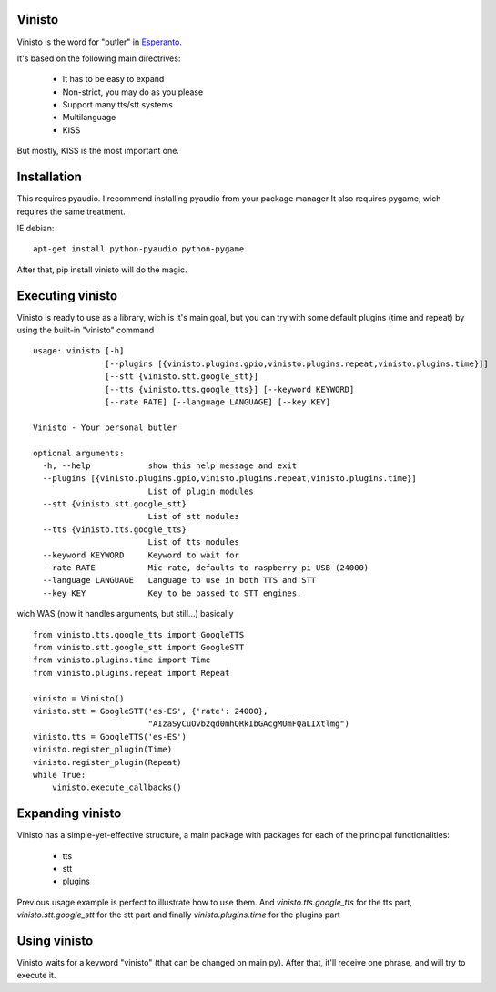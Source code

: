 Vinisto
-------

Vinisto is the word for "butler" in `Esperanto <https://en.wikipedia.org/wiki/Esperanto>`_.

It's based on the following main directrives:

    - It has to be easy to expand
    - Non-strict, you may do as you please
    - Support many tts/stt systems
    - Multilanguage
    - KISS

But mostly, KISS is the most important one.

Installation
------------

This requires pyaudio.
I recommend installing pyaudio from your package manager
It also requires pygame, wich requires the same treatment.

IE debian:

::

    apt-get install python-pyaudio python-pygame

After that, pip install vinisto will do the magic.

Executing vinisto
-----------------

Vinisto is ready to use as a library, wich is it's main goal, but you can try
with some default plugins (time and repeat) by using the built-in "vinisto"
command

::

    usage: vinisto [-h]
                   [--plugins [{vinisto.plugins.gpio,vinisto.plugins.repeat,vinisto.plugins.time}]]
                   [--stt {vinisto.stt.google_stt}]
                   [--tts {vinisto.tts.google_tts}] [--keyword KEYWORD]
                   [--rate RATE] [--language LANGUAGE] [--key KEY]

    Vinisto - Your personal butler

    optional arguments:
      -h, --help            show this help message and exit
      --plugins [{vinisto.plugins.gpio,vinisto.plugins.repeat,vinisto.plugins.time}]
                            List of plugin modules
      --stt {vinisto.stt.google_stt}
                            List of stt modules
      --tts {vinisto.tts.google_tts}
                            List of tts modules
      --keyword KEYWORD     Keyword to wait for
      --rate RATE           Mic rate, defaults to raspberry pi USB (24000)
      --language LANGUAGE   Language to use in both TTS and STT
      --key KEY             Key to be passed to STT engines.



wich WAS (now it handles arguments, but still...) basically

::

    from vinisto.tts.google_tts import GoogleTTS
    from vinisto.stt.google_stt import GoogleSTT
    from vinisto.plugins.time import Time
    from vinisto.plugins.repeat import Repeat

    vinisto = Vinisto()
    vinisto.stt = GoogleSTT('es-ES', {'rate': 24000},
                            "AIzaSyCuOvb2qd0mhQRkIbGAcgMUmFQaLIXtlmg")
    vinisto.tts = GoogleTTS('es-ES')
    vinisto.register_plugin(Time)
    vinisto.register_plugin(Repeat)
    while True:
        vinisto.execute_callbacks()



Expanding vinisto
-----------------

Vinisto has a simple-yet-effective structure, a main package with packages for
each of the principal functionalities:

    - tts
    - stt
    - plugins

Previous usage example is perfect to illustrate how to use them.
And `vinisto.tts.google_tts` for the tts part,
`vinisto.stt.google_stt` for the stt part and finally
`vinisto.plugins.time` for the plugins part


Using vinisto
-------------

Vinisto waits for a keyword "vinisto" (that can be changed on main.py).
After that, it'll receive one phrase, and will try to execute it.
